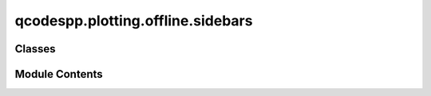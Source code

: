 qcodespp.plotting.offline.sidebars
==================================

.. py:module:: qcodespp.plotting.offline.sidebars


Classes
-------

.. autoapisummary::

   qcodespp.plotting.offline.sidebars.Sidebar1D


Module Contents
---------------

.. py:class:: Sidebar1D(parent, editor_window=None)

   Bases: :py:obj:`PyQt5.QtWidgets.QWidget`


   .. py:attribute:: init_cmap
      :value: 'viridis'



   .. py:attribute:: parent


   .. py:attribute:: running
      :value: True



   .. py:method:: init_widgets()


   .. py:method:: init_connections()


   .. py:method:: init_layouts()


   .. py:method:: set_main_layout()


   .. py:method:: init_trace_table()


   .. py:method:: plot_type_changed()


   .. py:method:: item_clicked(item)


   .. py:method:: get_checked_items(return_indices=False, traces_or_fits='traces')


   .. py:method:: duplicate_trace()


   .. py:method:: add_trace_manually()


   .. py:method:: append_trace_to_table(index)


   .. py:method:: trace_table_edited(item)


   .. py:method:: remove_trace(which='selected')


   .. py:method:: move_trace(direction)


   .. py:method:: apply_colormap()


   .. py:method:: colormap_type_edited()


   .. py:method:: open_trace_table_menu(position)


   .. py:method:: change_all_checkstate(column, checkstate)


   .. py:method:: replace_table_entry(signal)


   .. py:method:: limits_edited()


   .. py:method:: reset_limits()


   .. py:method:: update(clearplot=True)


   .. py:method:: fit_class_changed()


   .. py:method:: fit_type_changed()


   .. py:method:: collect_fit_data(x, y)


   .. py:method:: collect_fit_inputs(function_class, function_name)


   .. py:method:: collect_init_guess(function_class, function_name)


   .. py:method:: start_fitting(line='manual', multilinefit=False)


   .. py:method:: fit_checked()


   .. py:method:: print_parameters(line)


   .. py:method:: get_line_data(line)


   .. py:method:: plot_Yerr(x, y, error, line)


   .. py:method:: plot_Xerr(x, y, error, line)


   .. py:method:: process_uncertainties(line, x, y)


   .. py:method:: draw_plot(clearplot=True)


   .. py:method:: draw_fits(line)


   .. py:method:: save_fit_result()


   .. py:method:: save_all_fits()


   .. py:method:: clear_fit(line='manual')


   .. py:method:: clear_all_fits()


   .. py:method:: save_fit_preset()


   .. py:method:: load_fit_preset()


   .. py:method:: closeEvent(event)


